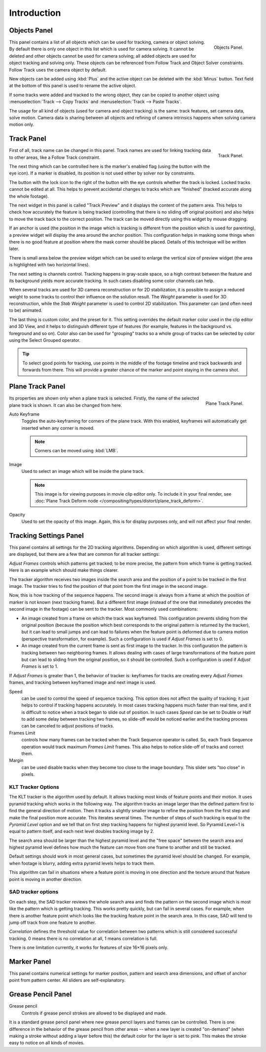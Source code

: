 
************
Introduction
************

Objects Panel
=============

.. figure:: /images/editors_movie-clip_objects_panel.jpg
   :align: right
   :width: 130px

   Objects Panel.


This panel contains a list of all objects which can be used for tracking,
camera or object solving.
By default there is only one object in this list which is used for camera solving.
It cannot be deleted and other objects cannot be used for camera solving;
all added objects are used for object tracking and solving only.
These objects can be referenced from Follow Track and Object Solver constraints.
Follow Track uses the camera object by default.

New objects can be added using :kbd:`Plus` and the active object can be deleted with the
:kbd:`Minus` button. Text field at the bottom of this panel is used to rename the active object.

If some tracks were added and tracked to the wrong object, they can be copied to another
object using :menuselection:`Track --> Copy Tracks` and :menuselection:`Track --> Paste Tracks`.

The usage for all kind of objects (used for camera and object tracking) is the same:
track features, set camera data, solve motion. Camera data is sharing between all objects and
refining of camera intrinsics happens when solving camera motion only.


Track Panel
===========

.. figure:: /images/editors_movie-clip_track_panel.png
   :align: right
   :width: 130px

   Track Panel.


First of all, track name can be changed in this panel.
Track names are used for linking tracking data to other areas, like a Follow Track constraint.

The next thing which can be controlled here is the marker's enabled flag
(using the button with the eye icon). If a marker is disabled,
its position is not used either by solver nor by constraints.

The button with the lock icon to the right of the button with the eye controls whether the
track is locked. Locked tracks cannot be edited at all.
This helps to prevent accidental changes to tracks which are "finished"
(tracked accurate along the whole footage).

The next widget in this panel is called "Track Preview" and it displays the content of the
pattern area. This helps to check how accurately the feature is being tracked
(controlling that there is no sliding off original position)
and also helps to move the track back to the correct position.
The track can be moved directly using this widget by mouse dragging.

If an anchor is used (the position in the image which is tracking is different from the
position which is used for parenting),
a preview widget will display the area around the anchor position. This configuration helps in
masking some things when there is no good feature at position where the mask corner should be
placed. Details of this technique will be written later.

There is small area below the preview widget which can be used to enlarge the vertical size of
preview widget (the area is highlighted with two horizontal lines).

The next setting is channels control. Tracking happens in gray-scale space,
so a high contrast between the feature and its background yields more accurate tracking.
In such cases disabling some color channels can help.

When several tracks are used for 3D camera reconstruction or for 2D stabilization, it is possible
to assign a reduced weight to some tracks to control their influence on the solution result.
The *Weight* parameter is used for 3D reconstruction, while the *Stab Weight* parameter is used
to control 2D stabilization. This parameter can (and often need to be) animated.

The last thing is custom color, and the preset for it.
This setting overrides the default marker color used in the clip editor and 3D View,
and it helps to distinguish different type of features (for example,
features in the background vs. foreground and so on). Color also can be used for "grouping"
tracks so a whole group of tracks can be selected by color using the Select Grouped operator.

.. tip::

   To select good points for tracking, use points in the middle of the footage timeline
   and track backwards and forwards from there.
   This will provide a greater chance of the marker and point staying in the camera shot.


Plane Track Panel
=================

.. figure:: /images/editors_movie-clip_plane_track_panel.png
   :align: right
   :width: 130px

   Plane Track Panel.

Its properties are shown only when a plane track is selected.
Firstly, the name of the selected plane track is shown. It can also be changed from here.

Auto Keyframe
   Toggles the auto-keyframing for corners of the plane track.
   With this enabled, keyframes will automatically get inserted when any corner is moved.

   .. note:: Corners can be moved using :kbd:`LMB`.

Image
   Used to select an image which will be inside the plane track.

   .. note::

      This image is for viewing purposes in movie clip editor only. To include it in your final render,
      see :doc:`Plane Track Deform node </compositing/types/distort/plane_track_deform>`.

Opacity
   Used to set the opacity of this image. Again,
   this is for display purposes only, and will not affect your final render.


Tracking Settings Panel
=======================

This panel contains all settings for the 2D tracking algorithms.
Depending on which algorithm is used, different settings are displayed,
but there are a few that are common for all tracker settings:

*Adjust Frames* controls which patterns get tracked; to be more precise,
the pattern from which frame is getting tracked. Here is an example which should make things clearer.

The tracker algorithm receives two images inside the search area and the position of a point
to be tracked in the first image.
The tracker tries to find the position of that point from the first image in the second image.

Now, this is how tracking of the sequence happens.
The second image is always from a frame at which the position of marker is not known
(next tracking frame). But a different first image
(instead of the one that immediately precedes the second image in the footage)
can be sent to the tracker. Most commonly used combinations:

- An image created from a frame on which the track was keyframed.
  This configuration prevents sliding from the original position
  (because the position which best corresponds to the original pattern is returned by the tracker),
  but it can lead to small jumps and can lead to failures when the feature point is deformed due to camera motion
  (perspective transformation, for example). Such a configuration is used if *Adjust Frames* is set to 0.
- An image created from the current frame is sent as first image to the tracker.
  In this configuration the pattern is tracking between two neighboring frames.
  It allows dealing with cases of large transformations of the feature point
  but can lead to sliding from the original position, so it should be controlled.
  Such a configuration is used if *Adjust Frames* is set to 1.

If *Adjust Frames* is greater than 1, the behavior of tracker is:
keyframes for tracks are creating every *Adjust Frames* frames,
and tracking between keyframed image and next image is used.

Speed
   can be used to control the speed of sequence tracking.
   This option does not affect the quality of tracking; it just helps to control if tracking happens accurately.
   In most cases tracking happens much faster than real time, and it is difficult to notice when a track began
   to slide out of position. In such cases *Speed* can be set to Double or Half to add some delay between
   tracking two frames, so slide-off would be noticed earlier and the tracking process can be canceled to
   adjust positions of tracks.
Frames Limit
   controls how many frames can be tracked when the Track Sequence operator is called.
   So, each Track Sequence operation would track maximum *Frames Limit* frames.
   This also helps to notice slide-off of tracks and correct them.
Margin
   can be used disable tracks when they become too close to the image boundary.
   This slider sets "too close" in pixels.


KLT Tracker Options
-------------------

The KLT tracker is the algorithm used by default.
It allows tracking most kinds of feature points and their motion.
It uses pyramid tracking which works in the following way. The algorithm tracks an image
larger than the defined pattern first to find the general direction of motion. Then it tracks
a slightly smaller image to refine the position from the first step and make the final
position more accurate. This iterates several times. The number of steps of such tracking is
equal to the *Pyramid Level* option and we tell that on first step tracking
happens for highest pyramid level. So Pyramid Level=1 is equal to pattern itself,
and each next level doubles tracking image by 2.

The search area should be larger than the highest pyramid level and the "free space" between
the search area and highest pyramid level defines how much the feature can move from one frame
to another and still be tracked.

Default settings should work in most general cases,
but sometimes the pyramid level should be changed. For example, when footage is blurry,
adding extra pyramid levels helps to track them.

This algorithm can fail in situations where a feature point is moving in one direction and the
texture around that feature point is moving in another direction.


SAD tracker options
-------------------

On each step, the SAD tracker reviews the whole search area and finds the pattern on the
second image which is most like the pattern which is getting tracking.
This works pretty quickly, but can fail in several cases. For example, when there is another
feature point which looks like the tracking feature point in the search area. In this case,
SAD will tend to jump off track from one feature to another.

*Correlation* defines the threshold value for correlation between two patterns which is still
considered successful tracking. 0 means there is no correlation at all, 1 means correlation is full.

There is one limitation currently, it works for features of size 16×16 pixels only.


Marker Panel
============

This panel contains numerical settings for marker position,
pattern and search area dimensions, and offset of anchor point from pattern center.
All sliders are self-explanatory.


Grease Pencil Panel
===================

Grease pencil
   Controls if grease pencil strokes are allowed to be displayed and made.

It is a standard grease pencil panel where new grease pencil layers and frames can be controlled.
There is one difference in the behavior of the grease pencil from other areas --
when a new layer is created "on-demand" (when making a stroke without adding a layer before this)
the default color for the layer is set to pink. This makes the stroke easy to notice on all kinds of movies.
